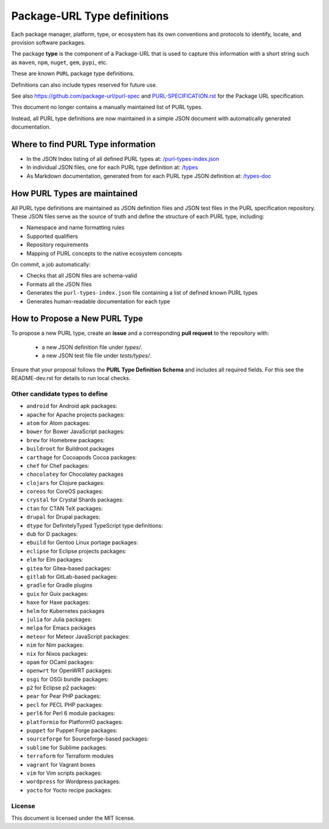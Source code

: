 Package-URL Type definitions
============================

Each package manager, platform, type, or ecosystem has its own conventions and
protocols to identify, locate, and provision software packages.

The package **type** is the component of a Package-URL that is used to capture
this information with a short string such as ``maven``, ``npm``, ``nuget``, ``gem``,
``pypi``, etc.

These are known ``PURL`` package type definitions.

Definitions can also include types reserved for future use.

See also https://github.com/package-url/purl-spec and
`<PURL-SPECIFICATION.rst>`_ for the Package URL specification.

This document no longer contains a manually maintained list of PURL types.

Instead, all PURL type definitions are now maintained in a simple JSON document with
automatically generated documentation.


Where to find PURL Type information
--------------------------------------

- In the JSON Index listing of all defined PURL types at:
  `/purl-types-index.json <https://github.com/package-url/purl-spec/tree/main/purl-types-index.json>`_

- In individual JSON files, one for each PURL type definition at:
  `/types <https://github.com/package-url/purl-spec/tree/main/types>`_

- As Markdown documentation, generated from for each PURL type JSON definition at:
  `/types-doc <https://github.com/package-url/purl-spec/tree/main/types-doc>`_


How PURL Types are maintained
------------------------------

All PURL type definitions are maintained as JSON definition files  and JSON test files in the PURL
specification repository. These JSON files serve as the source of truth and define the
structure of each PURL type, including:

- Namespace and name formatting rules
- Supported qualifiers
- Repository requirements
- Mapping of PURL concepts to the native ecosystem concepts

On commit, a job automatically:

- Checks that all JSON files are schema-valid
- Formats all the JSON files
- Generates the ``purl-types-index.json`` file containing a list of defined known PURL types
- Generates human-readable documentation for each type


How to Propose a New PURL Type
------------------------------

To propose a new PURL type, create an **issue** and a corresponding **pull request** to the
repository with:

 - a new JSON definition file under `types/`.
 - a new JSON test file file under `tests/types/`.
 
  
Ensure that your proposal follows the **PURL Type Definition Schema** and includes all required
fields. For this see the README-dev.rst for details to run local checks.



Other candidate types to define
~~~~~~~~~~~~~~~~~~~~~~~~~~~~~~~~

- ``android`` for Android apk packages:
- ``apache`` for Apache projects packages:
- ``atom`` for Atom packages:
- ``bower`` for Bower JavaScript packages:
- ``brew`` for Homebrew packages:
- ``buildroot`` for Buildroot packages
- ``carthage`` for Cocoapods Cocoa packages:
- ``chef`` for Chef packages:
- ``chocolatey`` for Chocolatey packages
- ``clojars`` for Clojure packages:
- ``coreos`` for CoreOS packages:
- ``crystal`` for Crystal Shards packages:
- ``ctan`` for CTAN TeX packages:
- ``drupal`` for Drupal packages:
- ``dtype`` for DefinitelyTyped TypeScript type definitions:
- ``dub`` for D packages:
- ``ebuild`` for Gentoo Linux portage packages:
- ``eclipse`` for Eclipse projects packages:
- ``elm`` for Elm packages:
- ``gitea`` for Gitea-based packages:
- ``gitlab`` for GitLab-based packages:
- ``gradle`` for Gradle plugins
- ``guix`` for Guix packages:
- ``haxe`` for Haxe packages:
- ``helm`` for Kubernetes packages
- ``julia`` for Julia packages:
- ``melpa`` for Emacs packages
- ``meteor`` for Meteor JavaScript packages:
- ``nim`` for Nim packages:
- ``nix`` for Nixos packages:
- ``opam`` for OCaml packages:
- ``openwrt`` for OpenWRT packages:
- ``osgi`` for OSGi bundle packages:
- ``p2`` for Eclipse p2 packages:
- ``pear`` for Pear PHP packages:
- ``pecl`` for PECL PHP packages:
- ``perl6`` for Perl 6 module packages:
- ``platformio`` for PlatformIO packages:
- ``puppet`` for Puppet Forge packages:
- ``sourceforge`` for Sourceforge-based packages:
- ``sublime`` for Sublime packages:
- ``terraform`` for Terraform modules
- ``vagrant`` for Vagrant boxes
- ``vim`` for Vim scripts packages:
- ``wordpress`` for Wordpress packages:
- ``yocto`` for Yocto recipe packages:


License
~~~~~~~

This document is licensed under the MIT license.
